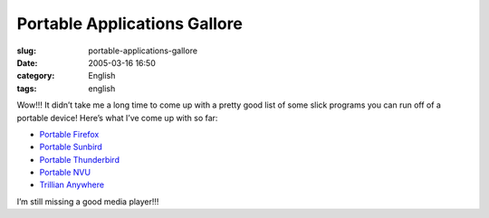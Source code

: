 Portable Applications Gallore
#############################
:slug: portable-applications-gallore
:date: 2005-03-16 16:50
:category: English
:tags: english

Wow!!! It didn’t take me a long time to come up with a pretty good list
of some slick programs you can run off of a portable device! Here’s what
I’ve come up with so far:

-  `Portable
   Firefox <http://johnhaller.com/jh/mozilla/portable_firefox/>`__
-  `Portable
   Sunbird <http://johnhaller.com/jh/mozilla/portable_sunbird/>`__
-  `Portable
   Thunderbird <http://johnhaller.com/jh/mozilla/portable_thunderbird/>`__
-  `Portable NVU <http://johnhaller.com/jh/mozilla/portable_nvu/>`__
-  `Trillian Anywhere <http://www.trilliananywhere.com/index.html>`__

I’m still missing a good media player!!!
